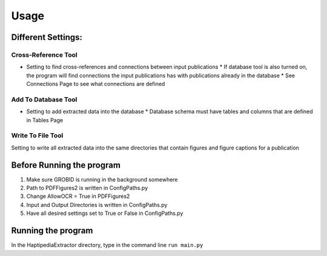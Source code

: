 =====
Usage
=====

Different Settings:
-------------------

Cross-Reference Tool
~~~~~~~~~~~~~~~~~~~~
* Setting to find cross-references and connections between input publications
  * If database tool is also turned on, the program will find connections the input publications has with publications already in the database
  * See Connections Page to see what connections are defined

Add To Database Tool
~~~~~~~~~~~~~~~~~~~~
* Setting to add extracted data into the database
  * Database schema must have tables and columns that are defined in Tables Page

Write To File Tool
~~~~~~~~~~~~~~~~~~
Setting to write all extracted data into the same directories that contain figures and figure captions for a publication


Before Running the program
---------------------------
1. Make sure GROBID is running in the background somewhere
2. Path to PDFFigures2 is written in ConfigPaths.py
3. Change AllowOCR = True in PDFFigures2
4. Input and Output Directories is written in ConfigPaths.py
5. Have all desired settings set to True or False in ConfigPaths.py

Running the program
--------------------

In the HaptipediaExtractor directory, type in the command line
``run main.py``
